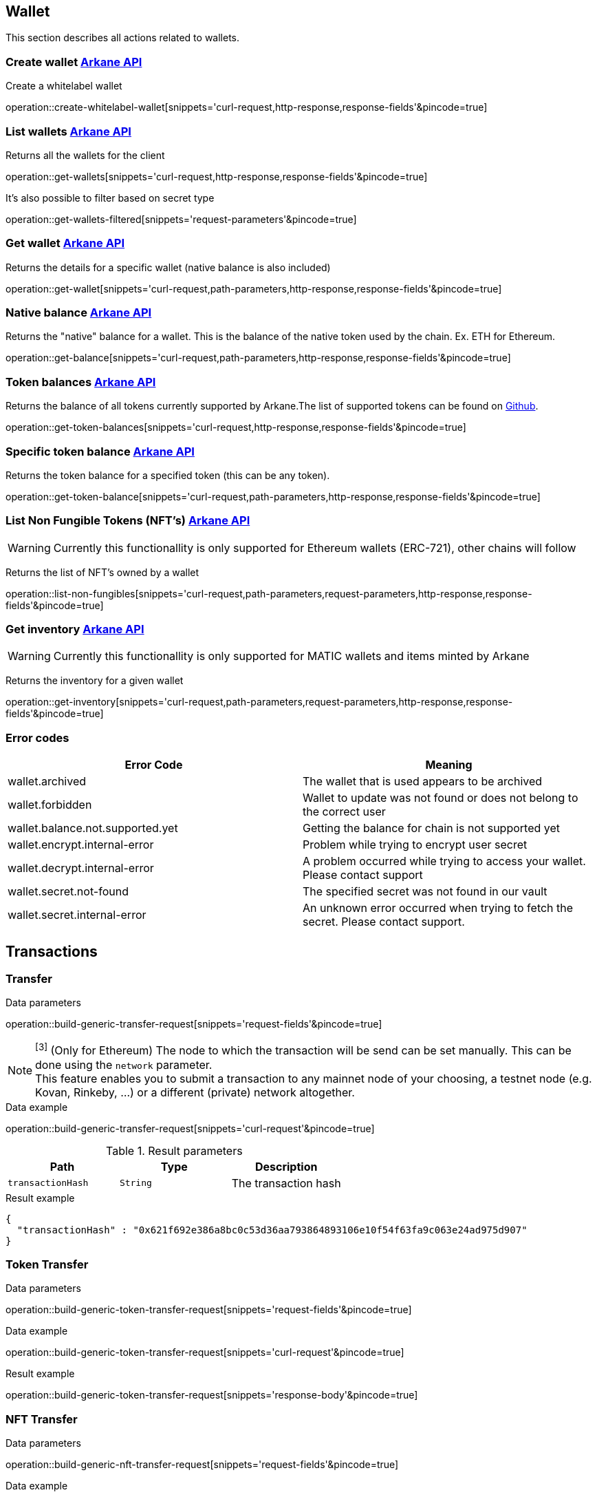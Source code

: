 == Wallet

This section describes all actions related to wallets.

=== [[create-wallet]] Create wallet link:buildingblocks.html#_arkane_api[[.bb-api]#Arkane API#]
Create a whitelabel wallet

operation::create-whitelabel-wallet[snippets='curl-request,http-response,response-fields'&pincode=true]

=== [[list-wallets]] List wallets link:buildingblocks.html#_arkane_api[[.bb-api]#Arkane API#]
Returns all the wallets for the client

operation::get-wallets[snippets='curl-request,http-response,response-fields'&pincode=true]

It's also possible to filter based on secret type

operation::get-wallets-filtered[snippets='request-parameters'&pincode=true]


[[get-specific-user-wallet]]
=== [[get-wallet]] Get wallet link:buildingblocks.html#_arkane_api[[.bb-api]#Arkane API#]
Returns the details for a specific wallet (native balance is also included)

operation::get-wallet[snippets='curl-request,path-parameters,http-response,response-fields'&pincode=true]

=== [[get-balance]] Native balance link:buildingblocks.html#_arkane_api[[.bb-api]#Arkane API#]
Returns the "native" balance for a wallet. This is the balance of the native token used by the chain. Ex. ETH for Ethereum.

operation::get-balance[snippets='curl-request,path-parameters,http-response,response-fields'&pincode=true]

=== [[get-token-balances]] Token balances link:buildingblocks.html#_arkane_api[[.bb-api]#Arkane API#]
Returns the balance of all tokens currently supported by Arkane.The list of supported tokens can be found on https://github.com/ArkaneNetwork/content-management/tree/master/tokens[Github].

operation::get-token-balances[snippets='curl-request,http-response,response-fields'&pincode=true]

=== [[get-token-balance]] Specific token balance link:buildingblocks.html#_arkane_api[[.bb-api]#Arkane API#]
Returns the token balance for a specified token (this can be any token).

operation::get-token-balance[snippets='curl-request,path-parameters,http-response,response-fields'&pincode=true]

=== [[nft-get-for-address]] List Non Fungible Tokens (NFT's) link:buildingblocks.html#_arkane_api[[.bb-api]#Arkane API#]

[WARNING]
====
Currently this functionallity is only supported for Ethereum wallets (ERC-721), other chains will follow
====

Returns the list of NFT's owned by a wallet

operation::list-non-fungibles[snippets='curl-request,path-parameters,request-parameters,http-response,response-fields'&pincode=true]

=== [[inventory-for-wallet]] Get inventory link:buildingblocks.html#_arkane_api[[.bb-api]#Arkane API#]

[WARNING]
====
Currently this functionallity is only supported for MATIC wallets and items minted by Arkane
====

Returns the inventory for a given wallet

operation::get-inventory[snippets='curl-request,path-parameters,request-parameters,http-response,response-fields'&pincode=true]

=== [[wallet-error-codes]] Error codes

|===
|Error Code | Meaning

|wallet.archived
|The wallet that is used appears to be archived

|wallet.forbidden
|Wallet to update was not found or does not belong to the correct user

|wallet.balance.not.supported.yet
|Getting the balance for chain is not supported yet

|wallet.encrypt.internal-error
|Problem while trying to encrypt user secret

|wallet.decrypt.internal-error
|A problem occurred while trying to access your wallet. Please contact support

|wallet.secret.not-found
|The specified secret was not found in our vault

|wallet.secret.internal-error
|An unknown error occurred when trying to fetch the secret. Please contact support.
|===

== [[transactions]] Transactions

[[transfer]]
=== Transfer

.[[generic-transaction-request]] Data parameters
operation::build-generic-transfer-request[snippets='request-fields'&pincode=true]

[NOTE]
====
[[build-network]] ^[3]^ (Only for Ethereum) The node to which the transaction will be send can be set manually. This can be done using the `network` parameter. +
This feature enables you to submit a transaction to any mainnet node of your choosing, a testnet node (e.g. Kovan, Rinkeby, …​) or a different (private) network altogether.
====

.Data example
operation::build-generic-transfer-request[snippets='curl-request'&pincode=true]

.Result parameters
|===
|Path|Type|Description

|`+transactionHash+`
|`+String+`
|The transaction hash

|===

.Result example
[source,json]
----
{
  "transactionHash" : "0x621f692e386a8bc0c53d36aa793864893106e10f54f63fa9c063e24ad975d907"
}
----


=== Token Transfer

.[[generic-token-transfer-request]] Data parameters
operation::build-generic-token-transfer-request[snippets='request-fields'&pincode=true]

.Data example
operation::build-generic-token-transfer-request[snippets='curl-request'&pincode=true]

.Result example

operation::build-generic-token-transfer-request[snippets='response-body'&pincode=true]

=== NFT Transfer


.[[generic-nft-transfer-request]] Data parameters
operation::build-generic-nft-transfer-request[snippets='request-fields'&pincode=true]

.Data example
operation::build-generic-nft-transfer-request[snippets='curl-request'&pincode=true]

.Result example

operation::build-generic-nft-transfer-request[snippets='response-body'&pincode=true]

=== Gas Transfer


.[[generic-gas-transfer-request]] Data parameters
operation::build-generic-gas-transfer-request[snippets='request-fields'&pincode=true]

.Data example
operation::build-generic-gas-transfer-request[snippets='curl-request'&pincode=true]

.Result example

operation::build-generic-gas-transfer-request[snippets='response-body'&pincode=true]


=== Contract Execution

.[[generic-contract-execution-request]] Data parameters
operation::build-generic-contract-execution[snippets='request-fields'&pincode=true]

.Data example
operation::build-generic-gas-transfer-request[snippets='curl-request'&pincode=true]

.Result example
operation::build-generic-gas-transfer-request[snippets='response-body'&pincode=true]

=== Transaction Statuses

Get the status of a specific transaction.
Returns *UNKNOWN* when the specific chain is not supported yet.

.Data example
operation::get-transaction-status[snippets='curl-request']

.Path parameters
operation::get-transaction-status[snippets='path-parameters']

.Response Fields
operation::get-transaction-status[snippets='response-fields']

.Example Response
operation::get-transaction-status[snippets='http-response']


== Swap
This section describes how to use the swapping functionality within Arkane. It allows you to swap/exchange a (native) token to (native) token.

=== [[swap-get-trading-pairs]] Trading pairs link:buildingblocks.html#_arkane_api[[.bb-api]#Arkane API#]
Returns the list of possible trading pairs for a given wallet.

operation::swap-tradingpairs[snippets='curl-request,path-parameters,http-response,response-fields'&pincode=true]

=== [[swap-get-exchange-rate]] Exchange rate link:buildingblocks.html#_arkane_api[[.bb-api]#Arkane API#]
Returns the exchange rates for a specified swap.

operation::swap-exchangerate[snippets='curl-request,request-parameters,http-response,response-fields'&pincode=true]

=== [[swap-get-exchange-rate]] Create swap link:buildingblocks.html#_arkane_api[[.bb-api]#Arkane API#]
Creates the transaction requests that are needed to execute the swap. With this result (the transaction requests), you will need to call the native transactions
endpoint to execute the swap. Ex. for VeChain, use the output from this call to the input of: <<execute-vet-transaction, Execute VET transaction>>

operation::swap[snippets='curl-request,path-parameters,http-response,response-fields'&pincode=true]

=== [[swap-error-codes]] Swap Error Tokens

|===
|Error Code | Meaning

|swap.no-exchange-found
|No SwapService found for SwapExchange

|swap.uniswap.get-price.failed
|Unable to get the price of a token on uniswap

|swap.uniswap.allowance-error
|Unable to get allowance for token on uniswap

|swap.uniswap.exchange-not-found
|An exchange contract for a token on uniswap could not be found
|===
